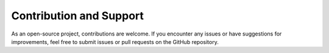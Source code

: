 Contribution and Support
=========================

As an open-source project, contributions are welcome. If you encounter any issues or have suggestions for improvements, feel free to submit issues or pull requests on the GitHub repository.
